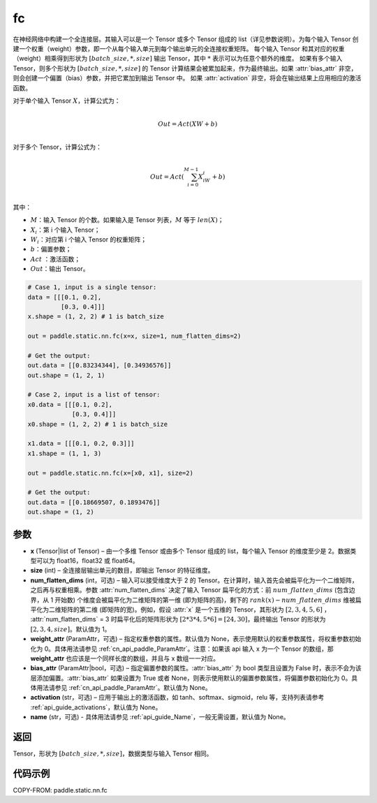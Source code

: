 .. _cn_api_paddle_static_nn_fc:

fc
-------------------------------


.. py:function::  paddle.static.nn.fc(x, size, num_flatten_dims=1, weight_attr=None, bias_attr=None, activation=None, name=None)


在神经网络中构建一个全连接层。其输入可以是一个 Tensor 或多个 Tensor 组成的 list（详见参数说明）。为每个输入 Tensor 创建一个权重（weight）参数，即一个从每个输入单元到每个输出单元的全连接权重矩阵。
每个输入 Tensor 和其对应的权重（weight）相乘得到形状为 :math:`[batch\_size, *, size]` 输出 Tensor，其中 :math:`*` 表示可以为任意个额外的维度。
如果有多个输入 Tensor，则多个形状为 :math:`[batch\_size, *, size]` 的 Tensor 计算结果会被累加起来，作为最终输出。如果 :attr:`bias_attr` 非空，则会创建一个偏置（bias）参数，并把它累加到输出 Tensor 中。
如果 :attr:`activation` 非空，将会在输出结果上应用相应的激活函数。

对于单个输入 Tensor :math:`X`，计算公式为：

.. math::

        \\Out = Act({XW + b})\\



对于多个 Tensor，计算公式为：

.. math::

        \\Out=Act(\sum^{M-1}_{i=0}X_iW_i+b) \\


其中：

- :math:`M`：输入 Tensor 的个数。如果输入是 Tensor 列表，:math:`M` 等于 :math:`len(X)`；
- :math:`X_i`：第 i 个输入 Tensor；
- :math:`W_i`：对应第 i 个输入 Tensor 的权重矩阵；
- :math:`b`：偏置参数；
- :math:`Act` ：激活函数；
- :math:`Out`：输出 Tensor。


.. code-block:: text

    # Case 1, input is a single tensor:
    data = [[[0.1, 0.2],
             [0.3, 0.4]]]
    x.shape = (1, 2, 2) # 1 is batch_size

    out = paddle.static.nn.fc(x=x, size=1, num_flatten_dims=2)

    # Get the output:
    out.data = [[0.83234344], [0.34936576]]
    out.shape = (1, 2, 1)

    # Case 2, input is a list of tensor:
    x0.data = [[[0.1, 0.2],
                [0.3, 0.4]]]
    x0.shape = (1, 2, 2) # 1 is batch_size

    x1.data = [[[0.1, 0.2, 0.3]]]
    x1.shape = (1, 1, 3)

    out = paddle.static.nn.fc(x=[x0, x1], size=2)

    # Get the output:
    out.data = [[0.18669507, 0.1893476]]
    out.shape = (1, 2)


参数
:::::::::

- **x** (Tensor|list of Tensor) – 由一个多维 Tensor 或由多个 Tensor 组成的 list，每个输入 Tensor 的维度至少是 2。数据类型可以为 float16，float32 或 float64。
- **size** (int) – 全连接层输出单元的数目，即输出 Tensor 的特征维度。
- **num_flatten_dims** (int，可选) – 输入可以接受维度大于 2 的 Tensor。在计算时，输入首先会被扁平化为一个二维矩阵，之后再与权重相乘。参数 :attr:`num_flatten_dims` 决定了输入 Tensor 扁平化的方式：前 :math:`num\_flatten\_dims` (包含边界，从 1 开始数) 个维度会被扁平化为二维矩阵的第一维 (即为矩阵的高)，剩下的 :math:`rank(x) - num\_flatten\_dims` 维被扁平化为二维矩阵的第二维 (即矩阵的宽)。例如，假设 :attr:`x` 是一个五维的 Tensor，其形状为 :math:`[2, 3, 4, 5, 6]` ， :attr:`num_flatten_dims` = 3 时扁平化后的矩阵形状为 :math:`[2 * 3 * 4, 5 * 6] = [24, 30]`，最终输出 Tensor 的形状为 :math:`[2, 3, 4, size]`。默认值为 1。
- **weight_attr** (ParamAttr，可选) – 指定权重参数的属性。默认值为 None，表示使用默认的权重参数属性，将权重参数初始化为 0。具体用法请参见 :ref:`cn_api_paddle_ParamAttr`。注意：如果该 api 输入 x 为一个 Tensor 的数组，那 **weight_attr** 也应该是一个同样长度的数组，并且与 x 数组一一对应。
- **bias_attr** (ParamAttr|bool，可选) – 指定偏置参数的属性。:attr:`bias_attr` 为 bool 类型且设置为 False 时，表示不会为该层添加偏置。:attr:`bias_attr` 如果设置为 True 或者 None，则表示使用默认的偏置参数属性，将偏置参数初始化为 0。具体用法请参见 :ref:`cn_api_paddle_ParamAttr`。默认值为 None。
- **activation** (str，可选) – 应用于输出上的激活函数，如 tanh、softmax、sigmoid，relu 等，支持列表请参考 :ref:`api_guide_activations`，默认值为 None。
- **name** (str，可选) - 具体用法请参见 :ref:`api_guide_Name`，一般无需设置，默认值为 None。


返回
:::::::::

Tensor，形状为 :math:`[batch\_size, *, size]`，数据类型与输入 Tensor 相同。



代码示例
:::::::::

COPY-FROM: paddle.static.nn.fc
